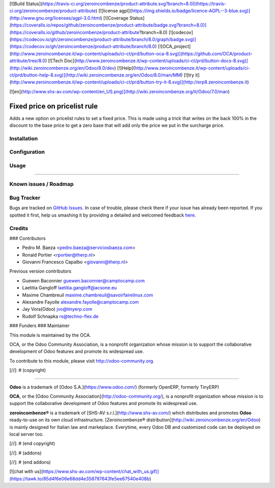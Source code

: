 [![Build Status](https://travis-ci.org/zeroincombenze/product-attribute.svg?branch=8.0)](https://travis-ci.org/zeroincombenze/product-attribute)
[![license agpl](https://img.shields.io/badge/licence-AGPL--3-blue.svg)](http://www.gnu.org/licenses/agpl-3.0.html)
[![Coverage Status](https://coveralls.io/repos/github/zeroincombenze/product-attribute/badge.svg?branch=8.0)](https://coveralls.io/github/zeroincombenze/product-attribute?branch=8.0)
[![codecov](https://codecov.io/gh/zeroincombenze/product-attribute/branch/8.0/graph/badge.svg)](https://codecov.io/gh/zeroincombenze/product-attribute/branch/8.0)
[![OCA_project](http://www.zeroincombenze.it/wp-content/uploads/ci-ct/prd/button-oca-8.svg)](https://github.com/OCA/product-attribute/tree/8.0)
[![Tech Doc](http://www.zeroincombenze.it/wp-content/uploads/ci-ct/prd/button-docs-8.svg)](http://wiki.zeroincombenze.org/en/Odoo/8.0/dev)
[![Help](http://www.zeroincombenze.it/wp-content/uploads/ci-ct/prd/button-help-8.svg)](http://wiki.zeroincombenze.org/en/Odoo/8.0/man/MM)
[![try it](http://www.zeroincombenze.it/wp-content/uploads/ci-ct/prd/button-try-it-8.svg)](http://erp8.zeroincombenze.it)




















































[![en](http://www.shs-av.com/wp-content/en_US.png)](http://wiki.zeroincombenze.org/it/Odoo/7.0/man)

.. image:: https://img.shields.io/badge/licence-AGPL--3-blue.svg
   :target: http://www.gnu.org/licenses/agpl-3.0-standalone.html
   :alt: License: AGPL-3

Fixed price on pricelist rule
=============================

Adds a new option on pricelist rules to set a fixed price. This is made using
a trick that writes on the back 100% in the discount to the base price to get
a zero base that will add only the price we put in the surcharge price.

Installation
------------




Configuration
-------------




Usage
-----








=====

.. image:: https://odoo-community.org/website/image/ir.attachment/5784_f2813bd/datas
   :alt: Try me on Runbot
   :target: https://runbot.odoo-community.org/runbot/135/8.0

Known issues / Roadmap
----------------------




Bug Tracker
-----------





Bugs are tracked on `GitHub Issues <https://github.com/OCA/product-attribute/issues>`_.
In case of trouble, please check there if your issue has already been reported.
If you spotted it first, help us smashing it by providing a detailed and welcomed feedback
`here <https://github.com/OCA/product-attribute/issues/new?body=module:%20product_pricelist_fixed_price%0Aversion:%208.0%0A%0A**Steps%20to%20reproduce**%0A-%20...%0A%0A**Current%20behavior**%0A%0A**Expected%20behavior**>`_.

Credits
-------










### Contributors





* Pedro M. Baeza <pedro.baeza@serviciosbaeza.com>
* Ronald Portier <rportier@therp.nl>
* Giovanni Francesco Capalbo <giovanni@therp.nl>

Previous version contributors

* Guewen Baconnier guewen.baconnier@camptocamp.com
* Laetitia Gangloff laetitia.gangloff@acsone.eu
* Maxime Chambreuil maxime.chambreuil@savoirfairelinux.com
* Alexandre Fayolle alexandre.fayolle@camptocamp.com
* Jay Vora(Odoo) jvo@tinyerp.com
* Rudolf Schnapka rs@techno-flex.de


### Funders
### Maintainer









.. image:: http://odoo-community.org/logo.png
   :alt: Odoo Community Association
   :target: http://odoo-community.org

This module is maintained by the OCA.

OCA, or the Odoo Community Association, is a nonprofit organization whose
mission is to support the collaborative development of Odoo features and
promote its widespread use.

To contribute to this module, please visit http://odoo-community.org.

[//]: # (copyright)

----

**Odoo** is a trademark of [Odoo S.A.](https://www.odoo.com/) (formerly OpenERP, formerly TinyERP)

**OCA**, or the [Odoo Community Association](http://odoo-community.org/), is a nonprofit organization whose
mission is to support the collaborative development of Odoo features and
promote its widespread use.

**zeroincombenze®** is a trademark of [SHS-AV s.r.l.](http://www.shs-av.com/)
which distributes and promotes **Odoo** ready-to-use on its own cloud infrastructure.
[Zeroincombenze® distribution](http://wiki.zeroincombenze.org/en/Odoo)
is mainly designed for Italian law and markeplace.
Everytime, every Odoo DB and customized code can be deployed on local server too.

[//]: # (end copyright)

[//]: # (addons)

[//]: # (end addons)

[![chat with us](https://www.shs-av.com/wp-content/chat_with_us.gif)](https://tawk.to/85d4f6e06e68dd4e358797643fe5ee67540e408b)
